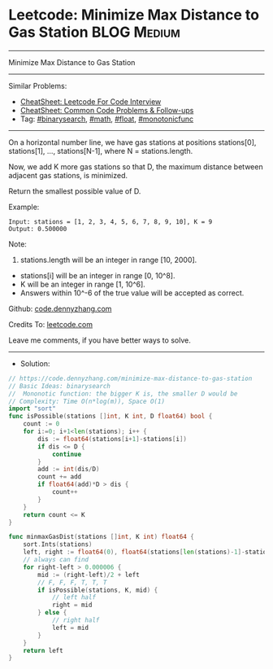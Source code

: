 * Leetcode: Minimize Max Distance to Gas Station                :BLOG:Medium:
#+STARTUP: showeverything
#+OPTIONS: toc:nil \n:t ^:nil creator:nil d:nil
:PROPERTIES:
:type:     binarysearch, math, float, monotonicfunc
:END:
---------------------------------------------------------------------
Minimize Max Distance to Gas Station
---------------------------------------------------------------------
#+BEGIN_HTML
<a href="https://github.com/dennyzhang/code.dennyzhang.com/tree/master/problems/minimize-max-distance-to-gas-station"><img align="right" width="200" height="183" src="https://www.dennyzhang.com/wp-content/uploads/denny/watermark/github.png" /></a>
#+END_HTML
Similar Problems:
- [[https://cheatsheet.dennyzhang.com/cheatsheet-leetcode-A4][CheatSheet: Leetcode For Code Interview]]
- [[https://cheatsheet.dennyzhang.com/cheatsheet-followup-A4][CheatSheet: Common Code Problems & Follow-ups]]
- Tag: [[https://code.dennyzhang.com/review-binarysearch][#binarysearch]], [[https://code.dennyzhang.com/review-math][#math]], [[https://code.dennyzhang.com/tag/float][#float]], [[https://code.dennyzhang.com/tag/monotonicfunc][#monotonicfunc]]
---------------------------------------------------------------------
On a horizontal number line, we have gas stations at positions stations[0], stations[1], ..., stations[N-1], where N = stations.length.

Now, we add K more gas stations so that D, the maximum distance between adjacent gas stations, is minimized.

Return the smallest possible value of D.

Example:
#+BEGIN_EXAMPLE
Input: stations = [1, 2, 3, 4, 5, 6, 7, 8, 9, 10], K = 9
Output: 0.500000
#+END_EXAMPLE

Note:

1. stations.length will be an integer in range [10, 2000].
- stations[i] will be an integer in range [0, 10^8].
- K will be an integer in range [1, 10^6].
- Answers within 10^-6 of the true value will be accepted as correct.

Github: [[https://github.com/dennyzhang/code.dennyzhang.com/tree/master/problems/minimize-max-distance-to-gas-station][code.dennyzhang.com]]

Credits To: [[https://leetcode.com/problems/minimize-max-distance-to-gas-station/description/][leetcode.com]]

Leave me comments, if you have better ways to solve.
---------------------------------------------------------------------
- Solution:

#+BEGIN_SRC go
// https://code.dennyzhang.com/minimize-max-distance-to-gas-station
// Basic Ideas: binarysearch
//  Mononotic function: the bigger K is, the smaller D would be
// Complexity: Time O(n*log(m)), Space O(1)
import "sort"
func isPossible(stations []int, K int, D float64) bool {
    count := 0
    for i:=0; i+1<len(stations); i++ {
        dis := float64(stations[i+1]-stations[i])
        if dis <= D {
            continue
        }
        add := int(dis/D)
        count += add
        if float64(add)*D > dis {
            count++
        }
    }
    return count <= K
}

func minmaxGasDist(stations []int, K int) float64 {
    sort.Ints(stations)
    left, right := float64(0), float64(stations[len(stations)-1]-stations[0])
    // always can find
    for right-left > 0.000006 {
        mid := (right-left)/2 + left
        // F, F, F, T, T, T
        if isPossible(stations, K, mid) {
            // left half
            right = mid
        } else {
            // right half
            left = mid
        }
    }
    return left
}
#+END_SRC

#+BEGIN_HTML
<div style="overflow: hidden;">
<div style="float: left; padding: 5px"> <a href="https://www.linkedin.com/in/dennyzhang001"><img src="https://www.dennyzhang.com/wp-content/uploads/sns/linkedin.png" alt="linkedin" /></a></div>
<div style="float: left; padding: 5px"><a href="https://github.com/dennyzhang"><img src="https://www.dennyzhang.com/wp-content/uploads/sns/github.png" alt="github" /></a></div>
<div style="float: left; padding: 5px"><a href="https://www.dennyzhang.com/slack" target="_blank" rel="nofollow"><img src="https://www.dennyzhang.com/wp-content/uploads/sns/slack.png" alt="slack"/></a></div>
</div>
#+END_HTML
